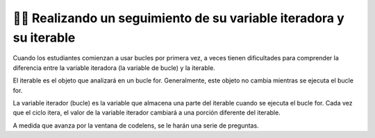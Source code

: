 ..  Copyright (C) Paul Resnick.  Permission is granted to copy, distribute
    and/or modify this document under the terms of the GNU Free Documentation
    License, Version 1.3 or any later version published by the Free Software
    Foundation; with Invariant Sections being Forward, Prefaces, and
    Contributor List, no Front-Cover Texts, and no Back-Cover Texts.  A copy of
    the license is included in the section entitled "GNU Free Documentation
    License".

.. qnum::
   :prefix: iter-7-
   :start: 1

👩‍💻 Realizando un seguimiento de su variable iteradora y su iterable
======================================================================

Cuando los estudiantes comienzan a usar bucles por primera vez, a veces tienen dificultades para comprender la diferencia entre la variable iteradora (la variable de bucle) y la iterable.

El iterable es el objeto que analizará en un bucle for. Generalmente, este objeto no cambia mientras se ejecuta el bucle for.

La variable iterador (bucle) es la variable que almacena una parte del iterable cuando se ejecuta el bucle for. Cada vez que el ciclo itera, el valor de la variable iterador cambiará a una porción diferente del iterable.

.. mchoice:: question6_100_1
   :answer_a: string
   :answer_b: lista
   :answer_c: tupla
   :answer_d: iterable
   :answer_e: error, incapaz de iterar sobre el objeto.
   :feedback_a: Incorrecto, ese no es el tipo del iterable.
   :feedback_b: Sí, el iterable es n, y es una lista.
   :feedback_c: Incorrecto, ese no es el tipo del iterable.
   :feedback_d: Incorrecto, ese no es el tipo del iterable.
   :feedback_e: Incorrecto, Python puede iterar sobre este tipo.
   :correct: b
   :practice: T

   ¿Cuál es el tipo del iterable?

   .. sourcecode:: python

       n = ["word", "phrase", 8, ("beam")]
       for item in n:
           print(item)


.. mchoice:: question6_100_2
   :answer_a: string
   :answer_b: lista
   :answer_c: tupla
   :answer_d: iterable
   :answer_e: error, incapaz de iterar sobre el objeto.
   :feedback_a: Sí, el iterable en este ejemplo es un string
   :feedback_b: Incorrecto, ese no es el tipo del iterable.
   :feedback_c: Incorrecto, ese no es el tipo del iterable.
   :feedback_d: Incorrecto, ese no es el tipo del iterable.
   :feedback_e: Incorrecto, Python puede iterar sobre este tipo.
   :correct: a
   :practice: T

   ¿Cuál es el tipo del iterable?

   .. sourcecode:: python

       t = "couch"
       for z in t:
           print(z)

.. mchoice:: question6_100_3
   :answer_a: string
   :answer_b: lista
   :answer_c: tupla
   :answer_d: iterable
   :answer_e: error, incapaz de iterar sobre el objeto.
   :feedback_a: Incorrecto, no hay strings presentes en el código.
   :feedback_b: Incorrecto, no hay listas presentes en el código.
   :feedback_c: Incorrecto, no hay tuplas presentes en el código.
   :feedback_d: Incorrecto, no hay objetos iterables en el código.
   :feedback_e: Yes, Python es incapaz de iterar sobre integers y floats.
   :correct: e
   :practice: T

    ¿Cuál es el tipo del iterable?

   .. sourcecode:: python

       y = 18
       for z in y:
           print(z)


.. mchoice:: question6_100_4
   :answer_a: string
   :answer_b: lista
   :answer_c: tupla
   :answer_d: iterable
   :answer_e: error, incapaz de iterar sobre el objeto.
   :feedback_a: Incorrecto, el iterable no es un string.
   :feedback_b: Incorrecto, no hay una lista en el código.
   :feedback_c: Sí, el iterable en esta situación es una tupla.
   :feedback_d: Incorrecto, esa no es la mejor respuesta para este problema.
   :feedback_e: Incorrecto, Python puede iterar sobre este tipo.
   :correct: c
   :practice: T

   ¿Cuál es el tipo del iterable?

   .. sourcecode:: python

       t = ("couch", "chair", "washer", "dryer", "table")
       for z in t:
           print(z)


.. mchoice:: question6_100_5
   :answer_a: string
   :answer_b: lista
   :answer_c: tupla
   :answer_d: iterable
   :answer_e: error, incapaz de iterar sobre el objeto.
   :feedback_a: ¡Correcto! El iterable es un string.
   :feedback_b: Incorrecto, no hay una lista en el código
   :feedback_c: Incorrecto, el iterable no es una tupla.
   :feedback_d: Incorrecto, esa no es la mejor respuesta para este problema.
   :feedback_e: Incorrecto, Python puede iterar sobre este tipo.
   :correct: a
   :practice: T

   ¿Cuál es el tipo del iterable?

   .. sourcecode:: python

       t = "couch"
       for z in t:
           print(z)



.. mchoice:: question6_100_6
   :answer_a: string
   :answer_b: lista
   :answer_c: tupla
   :answer_d: integer
   :answer_e: error, incapaz de iterar e inicializar la variable iteradora
   :feedback_a: ¡Correcto! Cada elemento en la variable iteradora será una cadena.
   :feedback_b: Incorrecto, ese no es el tipo de la variable iteradora.
   :feedback_c: Incorrecto, ese no es el tipo de la variable iteradora.
   :feedback_d: Incorrecto, ese no es el tipo de la variable iteradora.
   :feedback_e: Incorrecto, el bucle for está iterando sobre un objeto iterable.
   :correct: a
   :practice: T

   ¿Cuál es el tipo del iterable?

   .. sourcecode:: python

       t = ["couch", "chair", "washer", "dryer", "table"]
       for z in t:
           print(z)


.. mchoice:: question6_100_7
   :answer_a: string
   :answer_b: lista
   :answer_c: tupla
   :answer_d: integer
   :answer_e: error, incapaz de iterar e inicializar la variable iteradora
   :feedback_a: Incorrecto, Piense primero en cómo se verá el bucle for.
   :feedback_b: Incorrecto, ese es el tipo del iterable, no de la variable iteradora.
   :feedback_c: Incorrecto, no hay una tupla en el código.
   :feedback_d: Sí, el primer elemento en t es un número entero.
   :feedback_e: Incorrecto, el bucle for está iterando sobre un objeto iterable.
   :correct: d
   :practice: T

   ¿Cuál es el tipo de la variable iteradora en la primera iteración?

   .. sourcecode:: python

       t = [9, "setter", 3, "wing spiker", 10, "middle blocker"]
       for z in t:
           print(z)


.. mchoice:: question6_100_8
   :answer_a: string
   :answer_b: lista
   :answer_c: tupla
   :answer_d: integer
   :answer_e: error, incapaz de iterar e inicializar la variable iteradora
   :feedback_a: Sí, el segundo elemento en t es una cadena.
   :feedback_b: Incorrecto, ese es el tipo del iterable, no de la variable iteradora.
   :feedback_c: Incorrecto, no hay una tupla en el código.
   :feedback_d: Incorrecto, piense en cómo se verá el ciclo for durante la segunda iteración.
   :feedback_e: Incorrecto, el bucle for está iterando sobre un objeto iterable.
   :correct: a
   :practice: T

   ¿Cuál es el tipo de la variable iteradora en la segunda iteración?

   .. sourcecode:: python

       t = [9, "setter", 3, "wing spiker", 10, "middle blocker"]
       for z in t:
           print(z)

.. mchoice:: question6_100_9
   :answer_a: string
   :answer_b: lista
   :answer_c: tupla
   :answer_d: integer
   :answer_e: error, incapaz de iterar e inicializar la variable iteradora
   :feedback_a: Sí, el último valor almacenado en la variable iterador es una cadena.
   :feedback_b: Incorrecto, no hay una lista en el código.
   :feedback_c: Incorrecto, no hay una tupla en el código.
   :feedback_d: Incorrecto, no hay un integer en el código.
   :feedback_e: Incorrecto, el bucle for está iterando sobre un objeto iterable.
   :correct: a
   :practice: T

   ¿Cuál es el tipo de la variable iteradora en la iteración final?

   .. sourcecode:: python

       red = "colors"
       for blue in red:
           print(blue)

A medida que avanza por la ventana de codelens, se le harán una serie de preguntas.

.. codelens:: clensQuestion6_100_10
   :question: ¿Cuál es el valor de la variable iteradora después de que se ejecuta la línea 3?
   :feedback: El valor de la variable iteradora se cambia dentro del ciclo for.
   :breakline: 3
   :correct: globals.val

   item = ["M", "I", "S", "S", "O", "U", "R", "I"]
   for val in item:
       val = val + "!"

.. codelens:: clensQuestion6_100_11
   :question: ¿Cuál es el valor de la variable iteradora después de que se ejecuta la línea 2?
   :feedback: Recuerde que el valor de la variable iteradora cambia cada vez.
   :breakline: 2
   :correct: globals.n

   for n in range(5):
       print(n)
